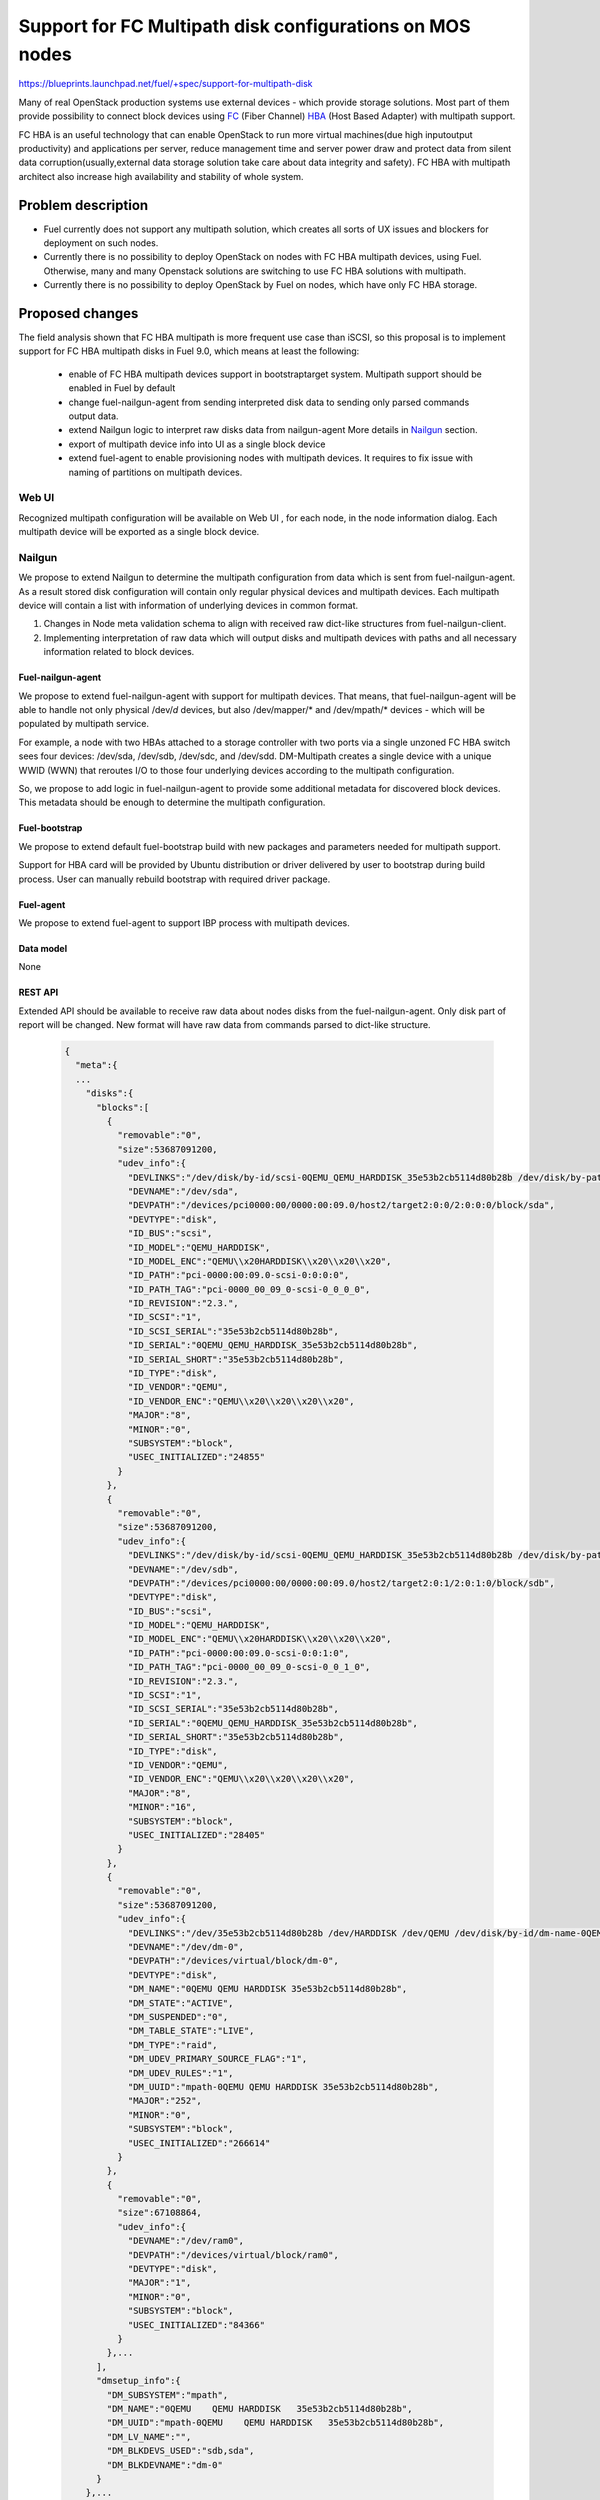 ..
 This work is licensed under a Creative Commons Attribution 3.0 Unported
 License.

 http://creativecommons.org/licenses/by/3.0/legalcode

=======================================================================
Support for FC Multipath disk configurations on MOS nodes
=======================================================================

https://blueprints.launchpad.net/fuel/+spec/support-for-multipath-disk

Many of real OpenStack production systems use external devices - which provide
storage solutions. Most part of them provide possibility to connect block
devices using `FC`_ (Fiber Channel) `HBA`_ (Host Based Adapter) with multipath
support.

FC HBA is an useful technology that can enable OpenStack  to run more virtual
machines(due high input\output productivity) and applications per server,
reduce management time and server power draw and protect data from silent data
corruption(usually,external data storage solution take care about data
integrity and safety). FC HBA with multipath architect also increase high
availability and stability of whole system.

-------------------
Problem description
-------------------

*   Fuel currently does not support any multipath solution, which creates all
    sorts of UX issues and blockers for deployment on such nodes.

*   Currently there is no possibility to deploy OpenStack on nodes with
    FC HBA multipath devices, using Fuel. Otherwise, many and many Openstack
    solutions are switching to use FC HBA solutions with multipath.

*   Currently there is no possibility to deploy OpenStack by Fuel on nodes,
    which have only FC HBA storage.

----------------
Proposed changes
----------------

The field analysis shown that FC HBA multipath is more frequent use case
than iSCSI, so this proposal is to implement support for FC HBA multipath
disks in Fuel 9.0, which means at least the following:

    * enable of FC HBA multipath devices support in bootstrap\target system.
      Multipath support should be enabled in Fuel by default

    * change fuel-nailgun-agent from sending interpreted disk data to sending
      only parsed commands output data.

    * extend Nailgun logic to interpret raw disks data from nailgun-agent
      More details in Nailgun_ section.

    * export of multipath device info into UI as a single block device

    * extend fuel-agent to enable provisioning nodes with multipath devices.
      It requires to fix issue with naming of partitions on multipath devices.

Web UI
======

Recognized multipath configuration will be available on Web UI , for each node,
in the node information dialog. Each multipath device will be exported as a
single block device.

Nailgun
=======

We propose to extend Nailgun to determine the multipath configuration from data
which is sent from fuel-nailgun-agent. As a result stored disk
configuration will contain only regular physical devices and multipath
devices. Each multipath device will contain a list with information of
underlying devices in common format.

#. Changes in Node meta validation schema to align with received raw
   dict-like structures from fuel-nailgun-client.

#. Implementing interpretation of raw data which will output disks and
   multipath devices with paths and all necessary information related to block
   devices.



Fuel-nailgun-agent
------------------

We propose to extend fuel-nailgun-agent with support for multipath devices.
That means, that fuel-nailgun-agent will be able to handle not only physical
/dev/*d* devices, but also /dev/mapper/* and /dev/mpath/* devices - which
will be populated by multipath service.

For example, a node with two HBAs attached to a storage controller with two
ports via a single unzoned FC HBA switch sees four devices: /dev/sda, /dev/sdb,
/dev/sdc, and /dev/sdd. DM-Multipath creates a single device with a
unique WWID (WWN) that reroutes I/O to those four underlying devices
according to the multipath configuration.

So, we propose to add logic in fuel-nailgun-agent to provide some additional
metadata for discovered block devices. This metadata should be enough to
determine the multipath configuration.

Fuel-bootstrap
--------------

We propose to extend default fuel-bootstrap build with new packages and
parameters needed for multipath support.

Support for HBA card will be provided by Ubuntu distribution or driver
delivered by user to bootstrap during build process. User can manually
rebuild bootstrap with required driver package.

Fuel-agent
----------
We propose to extend fuel-agent to support IBP process with multipath devices.

Data model
----------

None

REST API
--------

Extended API should be available to receive raw data about nodes disks from
the fuel-nailgun-agent. Only disk part of report will be changed.
New format will have raw data from commands parsed to dict-like structure.

  .. code-block:: json

    {
      "meta":{
      ...
        "disks":{
          "blocks":[
            {
              "removable":"0",
              "size":53687091200,
              "udev_info":{
                "DEVLINKS":"/dev/disk/by-id/scsi-0QEMU_QEMU_HARDDISK_35e53b2cb5114d80b28b /dev/disk/by-path/pci-0000:00:09.0-scsi-0:0:0:0",
                "DEVNAME":"/dev/sda",
                "DEVPATH":"/devices/pci0000:00/0000:00:09.0/host2/target2:0:0/2:0:0:0/block/sda",
                "DEVTYPE":"disk",
                "ID_BUS":"scsi",
                "ID_MODEL":"QEMU_HARDDISK",
                "ID_MODEL_ENC":"QEMU\\x20HARDDISK\\x20\\x20\\x20",
                "ID_PATH":"pci-0000:00:09.0-scsi-0:0:0:0",
                "ID_PATH_TAG":"pci-0000_00_09_0-scsi-0_0_0_0",
                "ID_REVISION":"2.3.",
                "ID_SCSI":"1",
                "ID_SCSI_SERIAL":"35e53b2cb5114d80b28b",
                "ID_SERIAL":"0QEMU_QEMU_HARDDISK_35e53b2cb5114d80b28b",
                "ID_SERIAL_SHORT":"35e53b2cb5114d80b28b",
                "ID_TYPE":"disk",
                "ID_VENDOR":"QEMU",
                "ID_VENDOR_ENC":"QEMU\\x20\\x20\\x20\\x20",
                "MAJOR":"8",
                "MINOR":"0",
                "SUBSYSTEM":"block",
                "USEC_INITIALIZED":"24855"
              }
            },
            {
              "removable":"0",
              "size":53687091200,
              "udev_info":{
                "DEVLINKS":"/dev/disk/by-id/scsi-0QEMU_QEMU_HARDDISK_35e53b2cb5114d80b28b /dev/disk/by-path/pci-0000:00:09.0-scsi-0:0:1:0",
                "DEVNAME":"/dev/sdb",
                "DEVPATH":"/devices/pci0000:00/0000:00:09.0/host2/target2:0:1/2:0:1:0/block/sdb",
                "DEVTYPE":"disk",
                "ID_BUS":"scsi",
                "ID_MODEL":"QEMU_HARDDISK",
                "ID_MODEL_ENC":"QEMU\\x20HARDDISK\\x20\\x20\\x20",
                "ID_PATH":"pci-0000:00:09.0-scsi-0:0:1:0",
                "ID_PATH_TAG":"pci-0000_00_09_0-scsi-0_0_1_0",
                "ID_REVISION":"2.3.",
                "ID_SCSI":"1",
                "ID_SCSI_SERIAL":"35e53b2cb5114d80b28b",
                "ID_SERIAL":"0QEMU_QEMU_HARDDISK_35e53b2cb5114d80b28b",
                "ID_SERIAL_SHORT":"35e53b2cb5114d80b28b",
                "ID_TYPE":"disk",
                "ID_VENDOR":"QEMU",
                "ID_VENDOR_ENC":"QEMU\\x20\\x20\\x20\\x20",
                "MAJOR":"8",
                "MINOR":"16",
                "SUBSYSTEM":"block",
                "USEC_INITIALIZED":"28405"
              }
            },
            {
              "removable":"0",
              "size":53687091200,
              "udev_info":{
                "DEVLINKS":"/dev/35e53b2cb5114d80b28b /dev/HARDDISK /dev/QEMU /dev/disk/by-id/dm-name-0QEMU\\x20\\x20\\x20\\x20QEMU\\x20HARDDISK\\x20\\x20\\x2035e53b2cb5114d80b28b /dev/disk/by-id/dm-uuid-mpath-0QEMU\\x20\\x20\\x20\\x20QEMU\\x20HARDDISK\\x20\\x20\\x2035e53b2cb5114d80b28b /dev/disk/by-id/raid-0QEMU /dev/mapper/0QEMU\\x20\\x20\\x20\\x20QEMU\\x20HARDDISK\\x20\\x20\\x2035e53b2cb5114d80b28b",
                "DEVNAME":"/dev/dm-0",
                "DEVPATH":"/devices/virtual/block/dm-0",
                "DEVTYPE":"disk",
                "DM_NAME":"0QEMU QEMU HARDDISK 35e53b2cb5114d80b28b",
                "DM_STATE":"ACTIVE",
                "DM_SUSPENDED":"0",
                "DM_TABLE_STATE":"LIVE",
                "DM_TYPE":"raid",
                "DM_UDEV_PRIMARY_SOURCE_FLAG":"1",
                "DM_UDEV_RULES":"1",
                "DM_UUID":"mpath-0QEMU QEMU HARDDISK 35e53b2cb5114d80b28b",
                "MAJOR":"252",
                "MINOR":"0",
                "SUBSYSTEM":"block",
                "USEC_INITIALIZED":"266614"
              }
            },
            {
              "removable":"0",
              "size":67108864,
              "udev_info":{
                "DEVNAME":"/dev/ram0",
                "DEVPATH":"/devices/virtual/block/ram0",
                "DEVTYPE":"disk",
                "MAJOR":"1",
                "MINOR":"0",
                "SUBSYSTEM":"block",
                "USEC_INITIALIZED":"84366"
              }
            },...
          ],
          "dmsetup_info":{
            "DM_SUBSYSTEM":"mpath",
            "DM_NAME":"0QEMU    QEMU HARDDISK   35e53b2cb5114d80b28b",
            "DM_UUID":"mpath-0QEMU    QEMU HARDDISK   35e53b2cb5114d80b28b",
            "DM_LV_NAME":"",
            "DM_BLKDEVS_USED":"sdb,sda",
            "DM_BLKDEVNAME":"dm-0"
          }
        },...
      }
    }

In output of dmsetup there is now clear separator from each of multipath
devices. Which means then when key is already in dict we should create next
dict and add it to dmsetup output.
Exact commands lines that will be used:

  .. code-block:: text

    udevadm info --query=property --name={}
    dmsetup info -c --nameprefixes --noheadings --rows -o blkdevname,name,uuid,blkdevs_used,subsystem,lv_name

Output of REST API will be not changed.

Orchestration
=============

None


Fuel Client
===========

None

Plugins
=======

None


Fuel Library
============

None


------------
Alternatives
------------

None


--------------
Upgrade impact
--------------

None


---------------
Security impact
---------------

None


--------------------
Notifications impact
--------------------

None


---------------
End user impact
---------------

None

------------------
Performance impact
------------------

We are not expecting any problems related with default installation
(w\o FC HBA multipath system).
All others impact can be related only with FC HBA multipath system itself.

-----------------
Deployment impact
-----------------

We propose to add possibility to attach disk via multipath and FC HBA for nodes.
Disks will be available on fuel ui, and normally processed like physical disks.
This feature don't have any impact on previous installations, only extend
disks support.

----------------
Developer impact
----------------

None


---------------------
Infrastructure impact
---------------------

None


--------------------
Documentation impact
--------------------

User will be informed that:
    - functionality is available in Fuel

    - how to generate bootstrap with user HBA card driver
      (custom driver, not delivered with Ubuntu-kernel)


--------------
Implementation
--------------

Assignee(s)
===========

Primary assignee:
  `Szymon Banka`_

Other contributors:
  `Krzysztof Szukielojc`_
  `Sergey Slipushenko`_
  `Aleksey Zvyagintsev`_

QA engineers
  `Alexander Zatserklyany`_

Mandatory design review:
  `Alexander Gordeev`_
  `Vladimir Kozhukalov`_
  `Evgeny Li`_

Work Items
==========

- extend fuel-ui to show multipath disks
- add packages related to multipath support into default ubuntu-bootstrap image
- add fuel-nailgun-agent support for correct multipath disk discovery
- add to nailgun support for correct serialization of disks delivered by multipath
- apply blacklisting for underlying devices handled by multipath


Dependencies
============

None


-----------
Testing, QA
-----------

Proper functional tests should be implemented.


Acceptance criteria
===================

* Multipath devices automatically detected and configured during
  node bootstrap

* Host OS able to boot from FC HBA multipath disk devices

* OpenStack deployed on nodes with multipath devices

* All auto-tests implemented and merged to swarm tests


----------
References
----------

.. _`Alexander Gordeev`: https://launchpad.net/~a-gordeev
.. _`Vladimir Kozhukalov`: https://launchpad.net/~kozhukalov
.. _`Evgeny Li`: https://launchpad.net/~rustyrobot
.. _`Krzysztof Szukielojc`: https://launchpad.net/~kszukielojc
.. _`Sergey Slipushenko`: https://launchpad.net/~sslypushenko
.. _`Aleksey Zvyagintsev`: https://launchpad.net/~azvyagintsev
.. _`Szymon Banka`: https://launchpad.net/~sbanka
.. _`Alexander Zatserklyany`: https://launchpad.net/~zatserklyany
.. _`HBA`: https://en.wikipedia.org/wiki/Host_Bus_Adapter
.. _`FC`: https://en.wikipedia.org/wiki/Fibre_Channel

